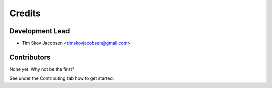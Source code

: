 =======
Credits
=======

Development Lead
----------------

* Tim Skov Jacobsen <timskovjacobsen@gmail.com>

Contributors
------------

None yet. Why not be the first?

See under the Contributing tab how to get started.
